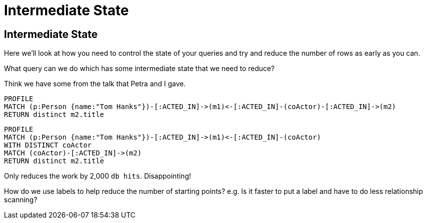= Intermediate State
:icons: font

== Intermediate State

Here we'll look at how you need to control the state of your queries and try and reduce the number of rows as early as you can.

What query can we do which has some intermediate state that we need to reduce?

Think we have some from the talk that Petra and I gave.

[source, cypher]
----
PROFILE
MATCH (p:Person {name:"Tom Hanks"})-[:ACTED_IN]->(m1)<-[:ACTED_IN]-(coActor)-[:ACTED_IN]->(m2)
RETURN distinct m2.title
----

[source, cypher]
----
PROFILE
MATCH (p:Person {name:"Tom Hanks"})-[:ACTED_IN]->(m1)<-[:ACTED_IN]-(coActor)
WITH DISTINCT coActor
MATCH (coActor)-[:ACTED_IN]->(m2)
RETURN distinct m2.title
----

Only reduces the work by 2,000 `db hits`.
Disappointing!

How do we use labels to help reduce the number of starting points?
e.g. Is it faster to put a label and have to do less relationship scanning?
